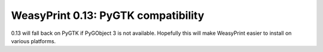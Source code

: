 WeasyPrint 0.13: PyGTK compatibility
------------------------------------

0.13 will fall back on PyGTK if PyGObject 3 is not available.
Hopefully this will make WeasyPrint easier to install on various platforms.

